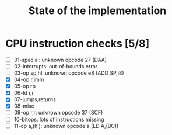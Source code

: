 #+title: State of the implementation

* CPU instruction checks [5/8]
- [ ] 01-special: unknown opcode 27 (DAA)
- [ ] 02-interrupts: out-of-bounds error
- [ ] 03-op sp,hl: unknown opcode e8 (ADD SP,i8)
- [X] 04-op r,imm
- [X] 05-op rp
- [X] 06-ld r,r
- [X] 07-jumps,returns
- [X] 08-misc
- [ ] 09-op r,r: unknown opcode 37 (SCF)
- [ ] 10-bitops: lots of instructions missing
- [ ] 11-op a,(hl): unknown opcode a (LD A,(BC))
